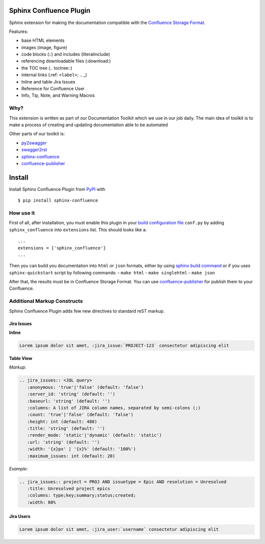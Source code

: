 Sphinx Confluence Plugin
========================

|Build Status|

Sphinx extension for making the documentation compatible with the
`Confluence Storage
Format <https://confluence.atlassian.com/display/DOC/Confluence+Storage+Format>`__.

Features:

-  base HTML elements
-  images (image, figure)
-  code blocks (::) and includes (literalinclude)
-  referencing downloadable files (:download:)
-  the TOC tree (.. toctree::)
-  internal links (:ref: ``<label>``; .. \_)
-  Inline and table Jira Issues
-  Reference for Confluence User
-  Info, Tip, Note, and Warning Macros

Why?
----

This extension is written as part of our Documentation Toolkit which we
use in our job daily. The main idea of toolkit is to make a process of
creating and updating documentation able to be automated

Other parts of our toolkit is:

-  `py2swagger <https://github.com/Arello-Mobile/py2swagger>`__
-  `swagger2rst <https://github.com/Arello-Mobile/swagger2rst>`__
-  `sphinx-confluence <https://github.com/Arello-Mobile/sphinx-confluence>`__
-  `confluence-publisher <https://github.com/Arello-Mobile/confluence-publisher>`__

Install
=======

Install Sphinx Confluence Plugin from
`PyPI <https://pypi.python.org/pypi/sphinx-confluence>`__ with

::

    $ pip install sphinx-confluence

How use it
----------

First of all, after installation, you must enable this plugin in your
`build configuration
file <http://www.sphinx-doc.org/en/stable/config.html#confval-extensions>`__
``conf.py`` by adding ``sphinx_confluence`` into ``extensions`` list.
This should looks like a:

::

    ...
    extensions = ['sphinx_confluence']
    ...

Then you can build you documentation into ``html`` or ``json`` formats,
either by using `sphinx build
command <http://www.sphinx-doc.org/en/stable/tutorial.html#running-the-build>`__
or if you uses ``sphinx-quickstart`` script by following commands: -
``make html`` - ``make singlehtml`` - ``make json``

After that, the results must be in Confluence Storage Format. You can
use
`confluence-publisher <https://github.com/Arello-Mobile/confluence-publisher>`__
for publish them to your Confluence.

Additional Markup Constructs
----------------------------

Sphinx Confluence Plugin adds few new directives to standard reST
markup.

Jira Issues
~~~~~~~~~~~

**Inline**

.. code:: rst

    Lorem ipsum dolor sit amet, :jira_issue:`PROJECT-123` consectetur adipiscing elit

**Table View**

*Markup:*

.. code:: rst

    .. jira_issues:: <JQL query>
       :anonymous: 'true'|'false' (default: 'false')
       :server_id: 'string' (default: '')
       :baseurl: 'string' (default: '')
       :columns: A list of JIRA column names, separated by semi-colons (;)
       :count: 'true'|'false' (default: 'false')
       :height: int (default: 480)
       :title: 'string' (default: '')
       :render_mode: 'static'|'dynamic' (default: 'static')
       :url: 'string' (default: '')
       :width: '{x}px' | '{x}%' (default: '100%')
       :maximum_issues: int (default: 20)

*Example:*

.. code:: rst

    .. jira_issues:: project = PROJ AND issuetype = Epic AND resolution = Unresolved
       :title: Unresolved project epics
       :columns: type;key;summary;status;created;
       :width: 80%

Jira Users
~~~~~~~~~~

.. code:: rst

    Lorem ipsum dolor sit amet, :jira_user:`username` consectetur adipiscing elit

.. |Build Status| image:: https://travis-ci.org/Arello-Mobile/sphinx-confluence.svg?branch=master
   :target: https://travis-ci.org/Arello-Mobile/sphinx-confluence


